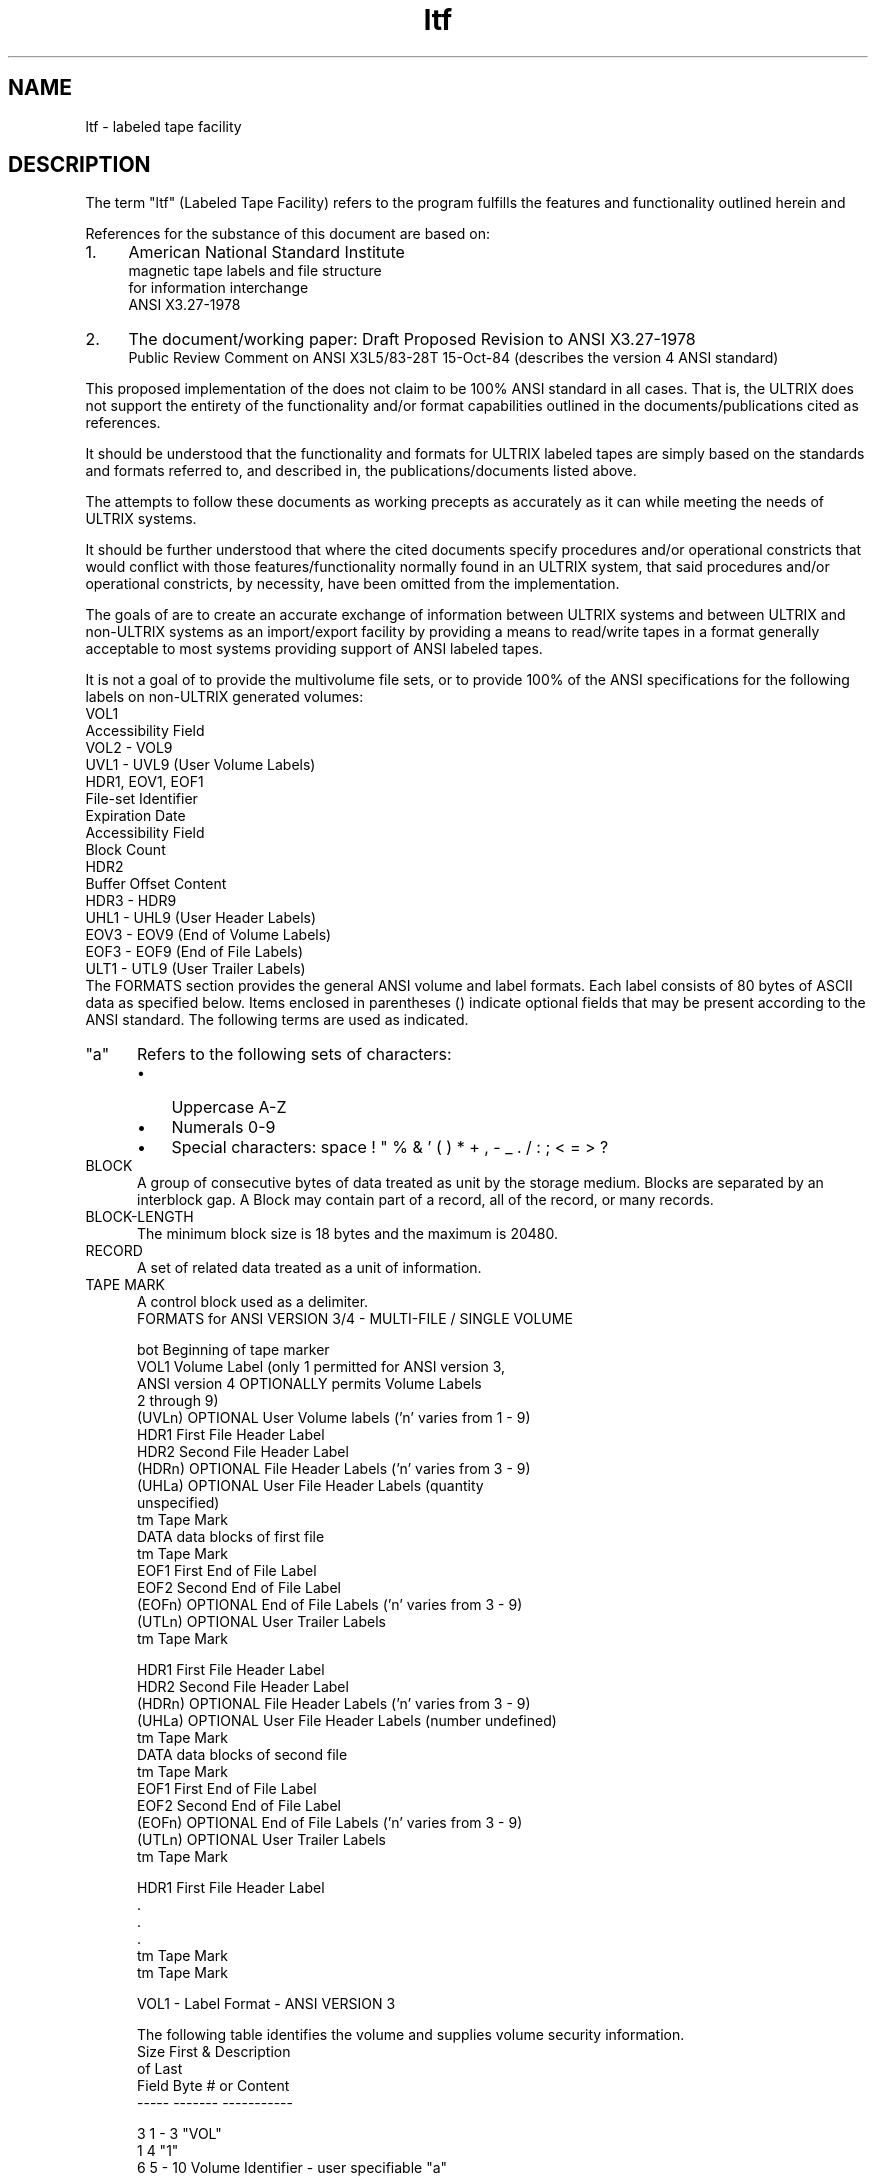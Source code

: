 .TH ltf 5
.SH NAME
ltf - labeled tape facility
.SH DESCRIPTION
The term "ltf" (Labeled Tape Facility) refers
to the program fulfills the features and functionality outlined
herein and 
.PP
References for the substance of this document are based on:
.IP 1. 4
American National Standard Institute
.br
magnetic tape labels and file structure
.br
for information interchange
.br
ANSI  X3.27-1978
.IP 2. 4
The document/working paper: Draft Proposed Revision to ANSI X3.27-1978 
.br
Public Review Comment on ANSI X3L5/83-28T 15-Oct-84
(describes the version 4 ANSI standard)
.PP
This proposed implementation of the 
.PN ltf 
does not claim to  be
100% ANSI standard in all cases. 
That is, the ULTRIX 
.PN ltf 
does not support the entirety of the 
functionality and/or format capabilities outlined in the 
documents/publications cited as references.
.PP
It should be understood that the functionality and formats for
ULTRIX labeled tapes are simply based on the standards and
formats referred to, and described in, the publications/documents
listed above.
.PP
The 
.PN ltf
attempts to follow these documents as working
precepts as accurately as it can while meeting the needs of
ULTRIX systems.
.PP
It should be further understood that where the cited  documents
specify procedures and/or operational constricts that would conflict 
with those  features/functionality  normally  found  in  an
ULTRIX system, that said procedures and/or operational constricts, 
by necessity, have been omitted from the 
.PN ltf 
implementation.
.PP
The goals of 
.PN ltf 
are to create an accurate exchange of information
between ULTRIX systems and between ULTRIX and non-ULTRIX systems as an
import/export facility by providing a means to read/write tapes
in a format generally acceptable to most systems providing support of 
ANSI labeled tapes.
.PP
It is not a goal of 
.PN ltf 
to provide the multivolume file sets,
or to provide 100% of the ANSI specifications
for the following labels on non-ULTRIX generated volumes:
.EX 0
VOL1
    Accessibility Field
VOL2 - VOL9
UVL1 - UVL9 (User Volume Labels)
HDR1, EOV1, EOF1
    File-set Identifier
    Expiration Date
    Accessibility Field
    Block Count
HDR2
    Buffer Offset Content
HDR3 - HDR9
UHL1 - UHL9 (User Header Labels)
EOV3 - EOV9 (End of Volume Labels)
EOF3 - EOF9 (End of File Labels)
ULT1 - UTL9 (User Trailer Labels)
.EE
The FORMATS
section provides the general ANSI volume and label formats.
Each label consists of 80 bytes of ASCII data as specified below.
Items enclosed in parentheses () indicate optional fields that 
may be present according to the ANSI standard. 
The following terms are used as indicated.
.TP 5
"a" 
Refers to the following sets of characters:
.RS
.IP \(bu 3
Uppercase  A-Z 
.br
.ns
.IP \(bu 3
Numerals  0-9
.br
.ns
.IP \(bu 3
Special characters: space ! " % & ' ( ) * + , - _ . / : ; < = > ?
.RE
.TP 5
BLOCK
A group of consecutive bytes of data treated as unit by the storage 
medium.  
Blocks are separated by an interblock gap. 
A Block may contain part of a record, all of the record, or many 
records.
.TP 5
BLOCK-LENGTH
The minimum block size is 18 bytes and the maximum is 20480.
.TP 5
RECORD
A set of related data treated as a unit of information.
.TP 5
TAPE MARK
A control block used as a delimiter.
.EX 0
FORMATS for ANSI VERSION 3/4  -  MULTI-FILE / SINGLE VOLUME

bot      Beginning of tape marker
VOL1     Volume Label (only 1 permitted for ANSI version 3,
         ANSI version 4 OPTIONALLY permits Volume Labels
         2 through 9)
(UVLn)   OPTIONAL User Volume labels ('n' varies from 1 - 9)
HDR1     First File Header Label
HDR2     Second File Header Label
(HDRn)   OPTIONAL File Header Labels ('n' varies from 3 - 9)
(UHLa)   OPTIONAL User File Header Labels (quantity
         unspecified)
tm       Tape Mark
DATA     data blocks of first file
tm       Tape Mark
EOF1     First End of File Label
EOF2     Second End of File Label
(EOFn)   OPTIONAL End of File Labels ('n' varies from 3 - 9)
(UTLn)   OPTIONAL User Trailer Labels
tm       Tape Mark

HDR1     First File Header Label
HDR2     Second File Header Label
(HDRn)   OPTIONAL File Header Labels ('n' varies from 3 - 9)
(UHLa)   OPTIONAL User File Header Labels (number undefined)
tm       Tape Mark
DATA     data blocks of second file
tm       Tape Mark
EOF1     First End of File Label
EOF2     Second End of File Label
(EOFn)   OPTIONAL End of File Labels ('n' varies from 3 - 9)
(UTLn)   OPTIONAL User Trailer Labels
tm       Tape Mark

HDR1     First File Header Label
 .
 .
 .	
tm       Tape Mark
tm       Tape Mark
.EE
.sp
VOL1 - Label Format - ANSI VERSION 3

The following table identifies the volume and supplies 
volume security information.
.EX 
Size   First &  Description
of     Last 
Field  Byte #   or Content
-----  -------  -----------

3      1 - 3    "VOL"
1      4        "1"
6      5 - 10   Volume Identifier - user specifiable "a"
                characters, default = "ULTRIX"
1      11       Accessibility Field - not implemented by ltf
26     12 - 37  Reserved by ANSI (spaces)
14     38 - 51  Owner ID - user defined "a" characters,
                default = spaces
28     52 - 79  Reserved by ANSI (spaces)
1      80       Label Standard Version, 3 for ANSI Version 3
.EE
.sp
VOL1 - Label Format - ANSI VERSION 4

The following table identifies the volume and supplies volume 
security information.
.EX
Size   First &  Description
of     Last 
Field  Byte #   or Content
-----  -------  -----------

3      1 - 3    "VOL"
1      4        "1"
6      5 - 10   Volume Identifier - user specifiable "a"
                characters, default = "ULTRIX"
1      11       Accessibility Field - not implemented by ltf
13     12 - 24  Reserved by ANSI (spaces)
13     25 - 37  Implementation ID - "a" characters, ULTRIX
                default = "DECULTRIXnnnn", where nnnn are
                digits from 0000 to 9999, identifying the
                version number of ltf which created volume
14     38 - 51  Owner ID - user defined "a" characters,
                default = spaces
28     52 - 79  Reserved by ANSI (spaces)
1      80       Label Standard Version, 4 for ANSI Version 4
.EE
.sp
HDR1 - Label Format - ANSI VERSION 3/4

The following file header label identifies and describes the file.
Information in this label is limited to "a" characters only.
.EX
Size   First &  Description
of     Last 
Field  Byte #   or Content
-----  -------  -----------

3      1 - 3    "HDR"
1      4        "1"
17     5 - 21   File ID - Interchange file name, "a"
                characters
6      22 - 27  File Set ID - "000001" since only one
                file set on single volume
4      28 - 31  File Section Number - "0001"
4      32 - 35  File Sequence Number - starts at "0001"
                and increments once for each file on volume
4      36 - 39  Generation Number - "0001"
2      40 - 41  Generation Version Number - "00"
6      42 - 47  Creation Date - Julian date, first character
                denotes century, " " = 1900, "0" = 2000
6      48 - 53  Expiration Date - Julian date, not implemented
                by ltf, set to " 99366"
1      54       File Security - " "
6      55 - 60  Block Count - "000000" 
13     61 - 73  Implementation ID - same as in VOL1
7      74 - 80  Reserved by ANSI (spaces)
.EE
.sp
HDR2 - Label Format - ANSI VERSION 3/4

File header label describes the record format,
maximum record size, and maximum block length of the file.
Information in this label is limited to "a" characters, except
for the content of bytes 16 through 50 if volume is ANSI version 4.  The
content of the field in bytes 16 - 50 are for ULTRIX implementation
only, thus if volume is not ULTRIX, these fields are ignored.
.EX
Size   First &  Description
of     Last 
Field  Byte #   or Content
-----  -------  -----------

3      1 - 3    "HDR"
1      4        "2"
1      5        Record Format - "F" = fixed length records
                                "D" = variable length records
                                "S" = segmented records
5      6 - 10   Block Length - default = "02048"
5      11 - 15  Record Length - "F" format, length of each data
                                record
                                "D" format, maximum length of a
                                data record including record
                                control word
                                "S" format, maximum length of a
                                data record not including the
                                segment control word, if scw =
                                "00000", maximum record length 
                                may exceed 99999 bytes
6      16 - 21  ULTRIX File Status - st_mode returned from a
                stat(2) call
4      22 - 25  ULTRIX File Owner ID - uid
4      26 - 29  ULTRIX Owner Group Number - gid
4      30 - 33  ULTRIX Link ID Sequence Number - if file is
                hard linked, contains the file sequence number
                of the file this file is linked to
3      34 - 36  ULTRIX True File Type - three character
                representation of the ULTRIX disk file type
                (see below)
1      37       Carriage Control - "A" = first byte of record
                contains FORTRAN carriage control character
                                   "M" = record contains all
                                   required forms control
                                   " " = (space) insert carriage
                                   return, and line feed between 
                                   records
10     38 - 47  ULTRIX File Size - in bytes if known, else
                spaces
1      48       ULTRIX ltf Header Number - number of last HDR
                containing the full ULTRIX pathname of the
                file, digit between 3 and 9
1      49       ULTRIX ltf End of File Header Number -
                number of last EOF containing the full ULTRIX
                pathname of the file, digit between 3 and 9,
                if "0", no path name in EOFs
1      50       ULTRIX Hard Link Flag - necessary when the file
                linked to has not been put on the volume, thus
                this flag is used for forward references, "0" = 
                no links or symbolic link, "1" = hard links
2      51 - 52  Buffer Offset - number of bytes of Buffer
                Offset Field, which is the first record in
                the data block, if the Buffer Offset is greater
                than zero, not implemented by ltf and set to "00"
28     53 - 80  ANSI reserved (spaces)
.EE
.sp
ULTRIX disk file type is described by in field 34-36 of HDR2. 
.EX
"adf"     - ASCII data file
"asc"     - ASCII text
"arc"     - Archive
"arl"     - Archive Random Library
"asm"     - Assembly language text
"bin"     - Binary data
"bsp"     - Block special file
"cc "     - 'C' program text
"cmp"     - Compressed text file
"com"     - Command text file
"cpi"     - CPIO file
"csp"     - Character special file
"dir"     - Directory
"eng"     - English text
"exe"     - Executable binary
"for"     - Fortran program source
"fuf"     - Fortran Unformatted File
"nul"     - Null/empty file
"oar"     - Old Archive
"pip"     - Named pipe
"rof"     - roff, nroff, troff, or eqn input text
"soc"     - Socket
"sym"     - Symbolic Link
"???"     - Content of file not determined
.EE
.sp
HDR3 - Label Format - ANSI VERSION 3/4

OPTIONAL file header label presence and content ignored if the volume 
was not created by an ULTRIX system.  Content limited to "a" characters 
if VOL1 field 80 = "3".
Imbedded spaces in the path names are not permitted.
.EX
Size   First &  Description
of     Last 
Field  Byte #   or Content
-----  -------  -----------

3      1 - 3    "HDR"
1      4        "3"
10     5 - 14   ULTRIX standard time of last change to file
10     15 - 24  ULTRIX File Owner Name
20     25 - 44  ULTRIX Hostname
36     45 - 80  ULTRIX File Path Name - first 36 characters
.EE
.sp
HDR4 through HDR9 - Label Format - ANSI VERSION 3/4

OPTIONAL file header label used by the ltf to express some fractional 
component of the file's complete path name, but presence & content 
ignored if the volume was not created by an ULTRIX system.  Content 
limited to "a" characters if VOL1 field 80 = "3".
.EX
Size   First &  Description
of     Last 
Field  Byte #   or Content
-----  -------  -----------

3      1 - 3    "HDR"
1      4        "4" - "9"
76     5 - 80   ULTRIX File Path Name - continuation from
                previous HDR, left justified and padded with
                blanks if needed
.EE
.sp
BUHLa - Label Format - ANSI VERSION 3/4

OPTIONAL User File Header Labels not supported by the ltf.  They are not
output and if present on an input volume, 
their presence and content is ignored.
.EX
Size   First &  Description
of     Last 
Field  Byte #	or Content
-----  -------	-----------

3      1 - 3    "UHL"
1      4        any valid "a" character identifying this label
76     5 - 80   Application Dependent
.EE
.sp
EOV1 - Label Format - ANSI VERSION 3/4

First End-Of-Volume label which if read before the first End Of File 
label (EOF1), this label indicates that the file is continued on the 
next volume.
For valid hardware and software technical limitations,
the ULTRIX ltf does not support multivolume file sets
and therefore does not output these labels.
If present on an input volume, they shall be interpreted
as indicating an error condition due to the fact that
some portion of the file will not be processed.
The fields of this label shall be identical to the contents of
the corresponding fields in the First File Header Label (HDR1)
with the exceptions noted below.
The following diagrams of EOV labels is intended for
reference purposes only.
.EX
Size   First &  Description
of     Last 
Field  Byte #   or Content
-----  -------	-----------

3      1 - 3    "EOV"
1      4        "1"
50     5 - 54   same as corresponding fields in HDR1
6      55 - 60  Block Count - number of blocks in which the 
                file was recorded
20     61 - 80  same as corresponding fields in HDR1
.EE
.sp
EOV2 - Label Format - ANSI VERSION 3/4

The fields of the Second End-Of-Volume label shall be identical to the 
contents of the corresponding fields in the Second File Header Label 
(HDR2) with the exceptions noted below.  The ltf does not support the 
use of EOV labels. See above description for EOV1.
OPTIONAL End-Of-Volume labels 3 through 9  (EOV3 - EOV9) are not
used by the ltf. If present on an input volume, their presence
and content is ignored by the ltf. See NOTES above for EOV1.
.EX
Size   First &  Description
of     Last 
Field  Byte #   or Content
-----  -------  -----------

3      1 - 3    "EOV"
1      4        "2"
76     5 - 80   same as corresponding fields in HDR2
.EE
.sp
EOF1 - Label Format - ANSI VERSION 3/4

The fields of the First End-Of-File is label shall be identical to the 
contents of the corresponding fields in the First File Header Label 
(HDR1) with the exceptions noted below.
.EX
Size   First &  Description
of     Last 
Field  Byte #   or Content
-----  -------	-----------

3      1 - 3    "EOF"
1      4        "1"
50     5 - 54   same as corresponding fields in HDR1
6      55 - 60  Block Count - number of blocks in which the 
                file was recorded
20     61 - 80  same as corresponding fields in HDR1
.EE
.sp
EOF2 - Label Format - ANSI VERSION 3/4

The fields of the Second End-Of-File label shall be identical to the 
contents of the corresponding fields in the Second File Header Label 
(HDR2).
.EX
Size   First &  Description
of     Last 
Field  Byte #   or Content
-----  -------  -----------

3      1 - 3    "EOF"
1      4        "2"
76     5 - 80   same as corresponding fields in HDR2
.EE
.sp
EOF3 through EOF9 - Label Format - ANSI VERSION 3/4

OPTIONAL ANSI end of file labels used by the ltf to express some
fractional component of the file's complete path name.
The presence and content of these labels will be ignored
if the volume was not created by an ULTRIX system.  Content limited 
to "a" characters if VOL1 field 80 = "3".
.EX
Size   First &  Description
of     Last 
Field  Byte #   or Content
-----  -------  -----------

3      1 - 3    "EOF"
1      4        "3" - "9"
76     5 - 80   ULTRIX File Path Name - continuation from
                HDR9 and previous EOF, left justified and
                padded with blanks if needed
.EE
.sp
UTLa through UTLa - Label Format - ANSI VERSION 3/4

OPTIONAL User File Trailer Labels Set is optional.  If present on an
input volume, it is ignored by the ltf.  User File Trailer Labels are 
not output by the ltf.  If present, they take the form described below. 
Their use is application dependent but not supported by the ltf.
.EX
Size   First &  Description
of     Last 
Field  Byte #   or Content
-----  -------  -----------

3      1 - 3    "UTL"
1      4        any valid "a" character identifying this label
76     5 - 80   Application Dependent
.EE
.SH SEE ALSO
ltf(1)
